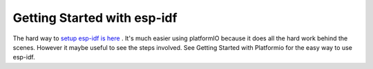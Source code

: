 .. _getting-started-with-esp-idf:

Getting Started with esp-idf
============================

The hard way to `setup esp-idf is here <https://docs.espressif.com/projects/esp-idf/en/latest/get-started/>`_ . It's much easier using platformIO because it does all the hard work behind the scenes.
However it maybe useful to see the steps involved. See Getting Started with Platformio for the easy way to use esp-idf.

